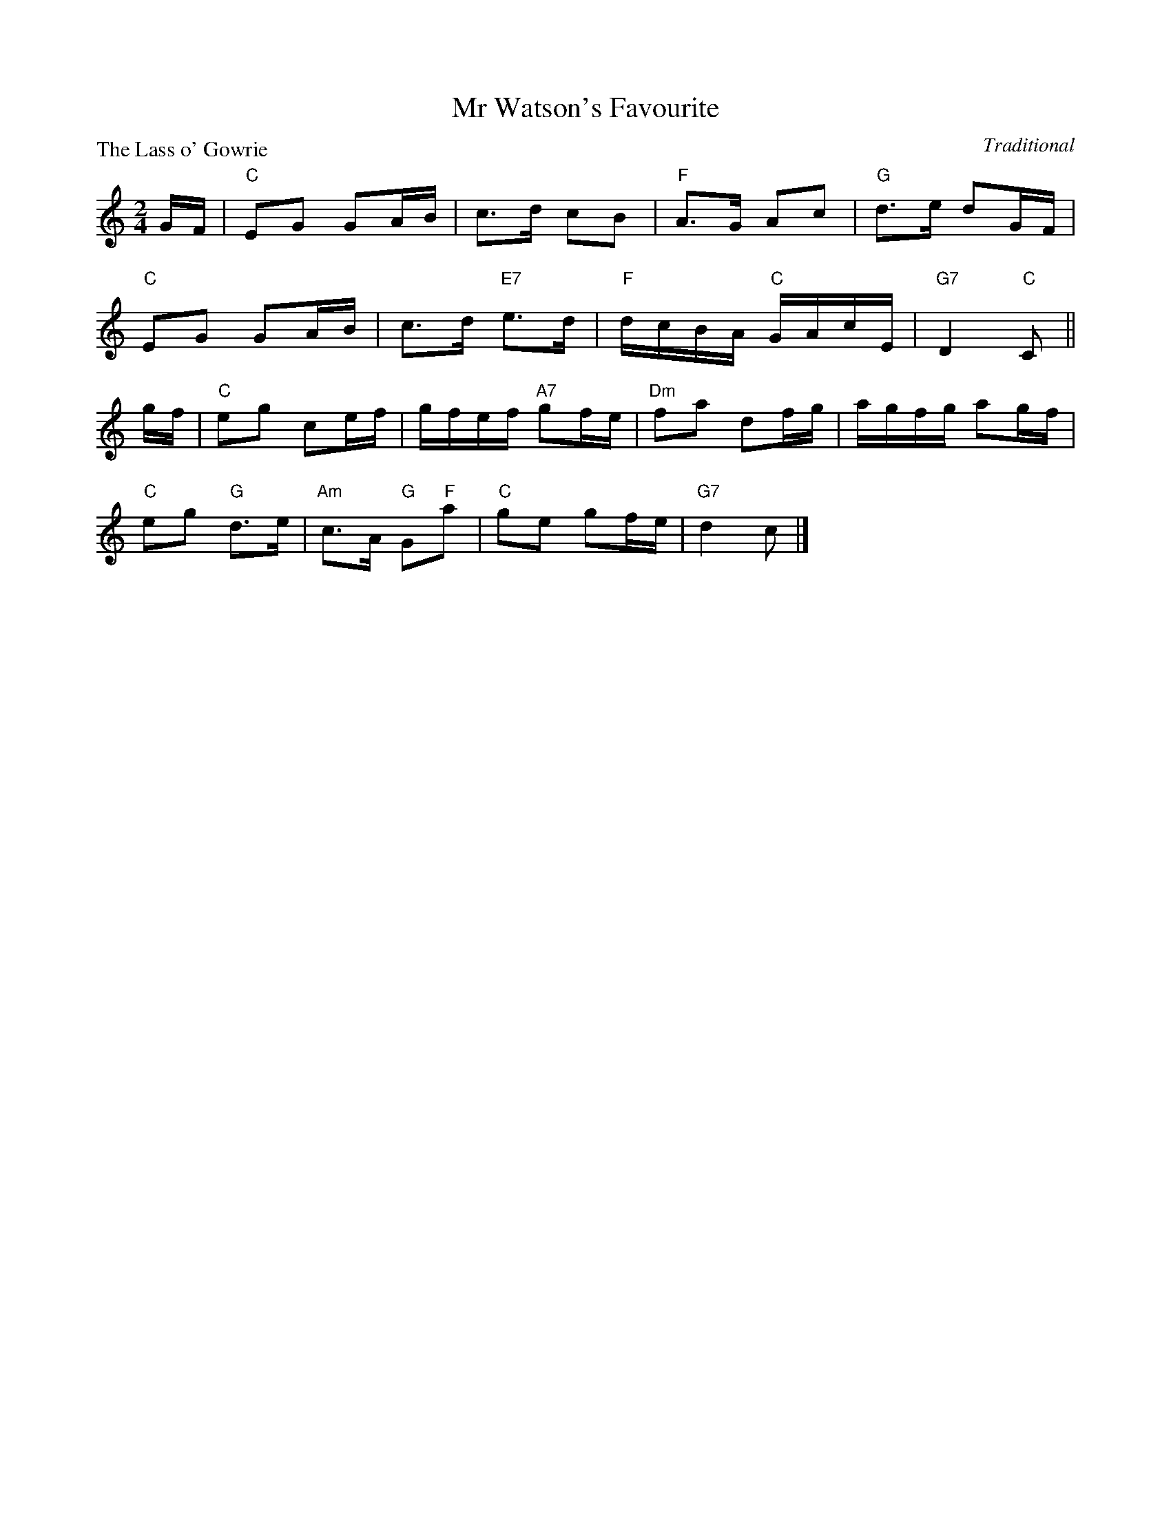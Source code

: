 X:99009
T:Mr Watson's Favourite
P:The Lass o' Gowrie
C:Traditional
R:Reel (8x32)
B:RSCDS Gr-9
Z:Anselm Lingnau <anselm@strathspey.org>
M:2/4
L:1/8
K:C
G/F/|"C"EG GA/B/|c>d cB|"F"A>G Ac|"G"d>e dG/F/|
     "C"EG GA/B/|c>d "E7"e>d|"F"d/c/B/A/ "C"G/A/c/E/|"G7"D2 "C"C||
g/f/|"C"eg ce/f/|g/f/e/f/ "A7"gf/e/|"Dm"fa df/g/|a/g/f/g/ ag/f/|
     "C"eg "G"d>e|"Am"c>A "G"G"F"a|"C"ge gf/e/|"G7"d2 c|]

